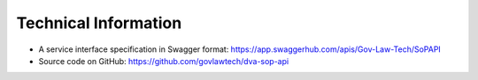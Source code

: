 #######################
Technical Information
#######################

* A service interface specification in Swagger format: https://app.swaggerhub.com/apis/Gov-Law-Tech/SoPAPI     
* Source code on GitHub: https://github.com/govlawtech/dva-sop-api
